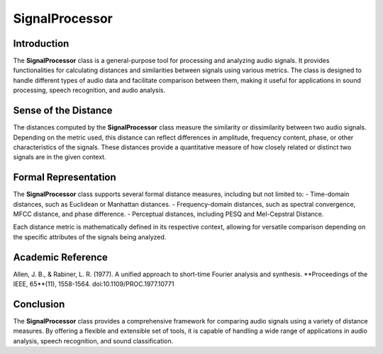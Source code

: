 SignalProcessor
===============

Introduction
------------
The **SignalProcessor** class is a general-purpose tool for processing and analyzing audio signals. It provides functionalities for calculating distances and similarities between signals using various metrics. The class is designed to handle different types of audio data and facilitate comparison between them, making it useful for applications in sound processing, speech recognition, and audio analysis.

Sense of the Distance
---------------------
The distances computed by the **SignalProcessor** class measure the similarity or dissimilarity between two audio signals. Depending on the metric used, this distance can reflect differences in amplitude, frequency content, phase, or other characteristics of the signals. These distances provide a quantitative measure of how closely related or distinct two signals are in the given context.

Formal Representation
----------------------
The **SignalProcessor** class supports several formal distance measures, including but not limited to:
- Time-domain distances, such as Euclidean or Manhattan distances.
- Frequency-domain distances, such as spectral convergence, MFCC distance, and phase difference.
- Perceptual distances, including PESQ and Mel-Cepstral Distance.

Each distance metric is mathematically defined in its respective context, allowing for versatile comparison depending on the specific attributes of the signals being analyzed.

Academic Reference
------------------
Allen, J. B., & Rabiner, L. R. (1977). A unified approach to short-time Fourier analysis and synthesis. **Proceedings of the IEEE, 65**(11), 1558-1564. doi:10.1109/PROC.1977.10771

Conclusion
----------
The **SignalProcessor** class provides a comprehensive framework for comparing audio signals using a variety of distance measures. By offering a flexible and extensible set of tools, it is capable of handling a wide range of applications in audio analysis, speech recognition, and sound classification.
